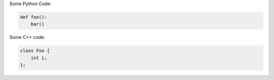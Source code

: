 Some Python Code:

.. code-block:: python

   def foo():
       bar()

Some C++ code:

.. code-block:: c++

   class Foo {
       int i;
   };
